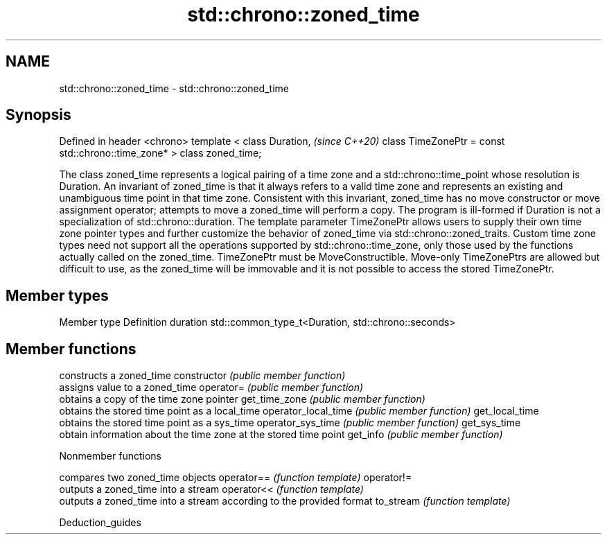 .TH std::chrono::zoned_time 3 "2020.03.24" "http://cppreference.com" "C++ Standard Libary"
.SH NAME
std::chrono::zoned_time \- std::chrono::zoned_time

.SH Synopsis

Defined in header <chrono>
template <
class Duration,                                    \fI(since C++20)\fP
class TimeZonePtr = const std::chrono::time_zone*
> class zoned_time;

The class zoned_time represents a logical pairing of a time zone and a std::chrono::time_point whose resolution is Duration.
An invariant of zoned_time is that it always refers to a valid time zone and represents an existing and unambiguous time point in that time zone. Consistent with this invariant, zoned_time has no move constructor or move assignment operator; attempts to move a zoned_time will perform a copy.
The program is ill-formed if Duration is not a specialization of std::chrono::duration.
The template parameter TimeZonePtr allows users to supply their own time zone pointer types and further customize the behavior of zoned_time via std::chrono::zoned_traits. Custom time zone types need not support all the operations supported by std::chrono::time_zone, only those used by the functions actually called on the zoned_time.
TimeZonePtr must be MoveConstructible. Move-only TimeZonePtrs are allowed but difficult to use, as the zoned_time will be immovable and it is not possible to access the stored TimeZonePtr.

.SH Member types


Member type Definition
duration    std::common_type_t<Duration, std::chrono::seconds>


.SH Member functions


                    constructs a zoned_time
constructor         \fI(public member function)\fP
                    assigns value to a zoned_time
operator=           \fI(public member function)\fP
                    obtains a copy of the time zone pointer
get_time_zone       \fI(public member function)\fP
                    obtains the stored time point as a local_time
operator_local_time \fI(public member function)\fP
get_local_time
                    obtains the stored time point as a sys_time
operator_sys_time   \fI(public member function)\fP
get_sys_time
                    obtain information about the time zone at the stored time point
get_info            \fI(public member function)\fP


Nonmember functions


           compares two zoned_time objects
operator== \fI(function template)\fP
operator!=
           outputs a zoned_time into a stream
operator<< \fI(function template)\fP
           outputs a zoned_time into a stream according to the provided format
to_stream  \fI(function template)\fP


Deduction_guides




